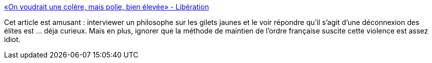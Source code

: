 :jbake-type: post
:jbake-status: published
:jbake-title: «On voudrait une colère, mais polie, bien élevée» - Libération
:jbake-tags: france,philosophie,politique,violence,_mois_déc.,_année_2018
:jbake-date: 2018-12-10
:jbake-depth: ../
:jbake-uri: shaarli/1544427676000.adoc
:jbake-source: https://nicolas-delsaux.hd.free.fr/Shaarli?searchterm=https%3A%2F%2Fwww.liberation.fr%2Fdebats%2F2018%2F12%2F06%2Fon-voudrait-une-colere-mais-polie-bien-elevee_1696462&searchtags=france+philosophie+politique+violence+_mois_d%C3%A9c.+_ann%C3%A9e_2018
:jbake-style: shaarli

https://www.liberation.fr/debats/2018/12/06/on-voudrait-une-colere-mais-polie-bien-elevee_1696462[«On voudrait une colère, mais polie, bien élevée» - Libération]

Cet article est amusant : interviewer un philosophe sur les gilets jaunes et le voir répondre qu'il s'agit d'une déconnexion des élites est ... déja curieux. Mais en plus, ignorer que la méthode de maintien de l'ordre française suscite cette violence est assez idiot.
